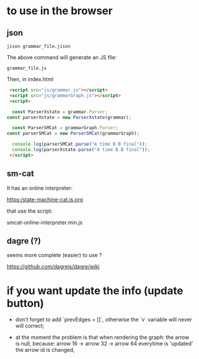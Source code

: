* to use in the browser

** json 
#+BEGIN_SRC 
jison grammar_file.jison 
#+END_SRC

The above command will generate an JS file:

#+BEGIN_SRC 
grammar_file.js
#+END_SRC

Then, in index.html

#+BEGIN_SRC html 
	<script src="js/grammar.js"></script>
	<script src="js/grammarGraph.js"></script>
	<script>

	 const ParserXstate = grammar.Parser;
   const parserXstate = new ParserXstate(grammar);

	 const ParserSMCat = grammarGraph.Parser;
   const parserSMCat = new ParserSMCat(grammarGraph);

	 console.log(parserSMCat.parse("A time B B final")); 
	 console.log(parserXstate.parse("A time B B final")); 
	</script>
#+END_SRC


** sm-cat

It has an online interpreter:

https:/state-machine-cat.js.org

that use the script:

 smcat-online-interpreter.min.js



** dagre (?)

seems more complete (easier) to use ?

https://github.com/dagrejs/dagre/wiki

* if you want update the info (update button)


- don't  forget to add `prevEdges = []`, otherwise the `v` variable will never will correct;

- at the moment the problem is that when rendering the graph:
 the arrow is null, because:
  arrow 16 -> arrow 32 -> arrow 64
  everytime is 'updated' the arrow id is changed,
  
